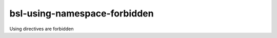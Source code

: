 .. title:: clang-tidy - bsl-using-namespace-forbidden

bsl-using-namespace-forbidden
=============================

Using directives are forbidden
